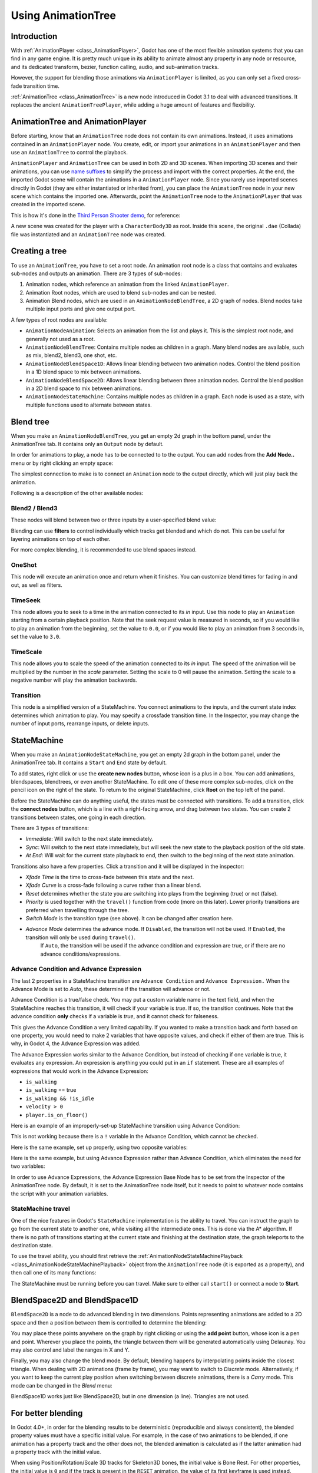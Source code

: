 .. _doc_animation_tree:

Using AnimationTree
===================

Introduction
------------

With :ref:`AnimationPlayer <class_AnimationPlayer>`, Godot has one of the most flexible animation systems that you can find in any game engine.
It is pretty much unique in its ability to animate almost any property in any node or resource, and its dedicated transform, bezier,
function calling, audio, and sub-animation tracks.

However, the support for blending those animations via ``AnimationPlayer`` is limited, as you can only set a fixed cross-fade transition time.

:ref:`AnimationTree <class_AnimationTree>` is a new node introduced in Godot 3.1 to deal with advanced transitions.
It replaces the ancient ``AnimationTreePlayer``, while adding a huge amount of features and flexibility.

AnimationTree and AnimationPlayer
---------------------------------

Before starting, know that an ``AnimationTree`` node does not contain its own animations.
Instead, it uses animations contained in an ``AnimationPlayer`` node. You create, edit, or import your animations in an ``AnimationPlayer`` 
and then use an ``AnimationTree`` to control the playback.

``AnimationPlayer`` and ``AnimationTree`` can be used in both 2D and 3D scenes. When importing 3D scenes and their animations, you can use
`name suffixes <https://docs.godotengine.org/en/stable/tutorials/assets_pipeline/importing_3d_scenes/node_type_customization.html#animation-loop-loop-cycle>`_
to simplify the process and import with the correct properties. At the end, the imported Godot scene will contain the animations in a ``AnimationPlayer`` node.
Since you rarely use imported scenes directly in Godot (they are either instantiated or inherited from), you can place the ``AnimationTree`` node in your
new scene which contains the imported one. Afterwards, point the ``AnimationTree`` node to the ``AnimationPlayer`` that was created in the imported scene.

This is how it's done in the `Third Person Shooter demo <https://godotengine.org/asset-library/asset/678>`_, for reference:

.. image:: img/animtree_treeandplayersetup.webp

A new scene was created for the player with a ``CharacterBody3D`` as root. Inside this scene, the original ``.dae`` (Collada) file was instantiated
and an ``AnimationTree`` node was created.

Creating a tree
---------------

To use an ``AnimationTree``, you have to set a root node. An animation root node is a class that contains and evaluates sub-nodes and outputs an animation. 
There are 3 types of sub-nodes: 

1. Animation nodes, which reference an animation from the linked ``AnimationPlayer``.
2. Animation Root nodes, which are used to blend sub-nodes and can be nested.
3. Animation Blend nodes, which are used in an ``AnimationNodeBlendTree``, a 2D graph of nodes. Blend nodes take multiple input ports and give one output port.

A few types of root nodes are available:

.. image:: img/animtree_rootnodes.webp

* ``AnimationNodeAnimation``: Selects an animation from the list and plays it. This is the simplest root node, and generally not used as a root.
* ``AnimationNodeBlendTree``: Contains multiple nodes as children in a graph. Many blend nodes are available, such as mix, blend2, blend3, one shot, etc.
* ``AnimationNodeBlendSpace1D``: Allows linear blending between two animation nodes. Control the blend position in a 1D blend space to mix between animations.
* ``AnimationNodeBlendSpace2D``: Allows linear blending between three animation nodes. Control the blend position in a 2D blend space to mix between animations.
* ``AnimationNodeStateMachine``: Contains multiple nodes as children in a graph. Each node is used as a state, with multiple functions used to alternate between states.

Blend tree
----------

When you make an ``AnimationNodeBlendTree``, you get an empty 2d graph in the bottom panel, under the AnimationTree tab. It contains only an ``Output``
node by default. 

.. image:: img/animtree_emptyblendtree.webp

In order for animations to play, a node has to be connected to to the output. You can add nodes from the **Add Node..** menu or by right clicking an empty space:

.. image:: img/animtree_blendnodes.webp

The simplest connection to make is to connect an ``Animation`` node to the output directly, which will just play back the animation.

.. image:: img/animtree_animtooutput.webp

Following is a description of the other available nodes:

Blend2 / Blend3
^^^^^^^^^^^^^^^

These nodes will blend between two or three inputs by a user-specified blend value:

.. image:: img/animtree_blend2.gif

Blending can use **filters** to control individually which tracks get blended and which do not. This can be useful for layering animations on top of each other.

.. image:: img/animtree_filtering.webp

For more complex blending, it is recommended to use blend spaces instead.

OneShot
^^^^^^^

This node will execute an animation once and return when it finishes. You can customize blend times for fading in and out, as well as filters.

.. image:: img/animtree_oneshot.gif

.. tabs::
 .. code-tab:: gdscript GDScript

    # Play child animation connected to "shot" port.
    animation_tree.set("parameters/OneShot/request", AnimationNodeOneShot.ONE_SHOT_REQUEST_FIRE)
    # Alternative syntax (same result).
    animation_tree["parameters/OneShot/request"] = AnimationNodeOneShot.ONE_SHOT_REQUEST_FIRE

    # Abort child animation connected to "shot" port.
    animation_tree.set("parameters/OneShot/request", AnimationNodeOneShot.ONE_SHOT_REQUEST_ABORT)
    # Alternative syntax (same result).
    animation_tree["parameters/OneShot/request"] = AnimationNodeOneShot.ONE_SHOT_REQUEST_ABORT

    # Get current state (read-only).
    animation_tree.get("parameters/OneShot/active"))
    # Alternative syntax (same result).
    animation_tree["parameters/OneShot/active"]

 .. code-tab:: csharp

    // Play child animation connected to "shot" port.
    animationTree.Set("parameters/OneShot/request", (int)AnimationNodeOneShot.OneShotRequest.Fire);

    // Abort child animation connected to "shot" port.
    animationTree.Set("parameters/OneShot/request", (int)AnimationNodeOneShot.OneShotRequest.Abort);

    // Get current state (read-only).
    animationTree.Get("parameters/OneShot/active");

TimeSeek
^^^^^^^^

This node allows you to seek to a time in the animation connected to its `in` input. Use this node to play an ``Animation`` starting from a certain playback position.
Note that the seek request value is measured in seconds, so if you would like to play an animation from the beginning, set the value to ``0.0``, or if you would like
to play an animation from 3 seconds in, set the value to ``3.0``.

.. image:: img/animtree_timeseek.webp

.. tabs::
 .. code-tab:: gdscript GDScript

    # Play child animation from the start.
    animation_tree.set("parameters/TimeSeek/seek_request", 0.0)
    # Alternative syntax (same result).
    animation_tree["parameters/TimeSeek/seek_request"] = 0.0

    # Play child animation from 12 second timestamp.
    animation_tree.set("parameters/TimeSeek/seek_request", 12.0)
    # Alternative syntax (same result).
    animation_tree["parameters/TimeSeek/seek_request"] = 12.0

 .. code-tab:: csharp

    // Play child animation from the start.
    animationTree.Set("parameters/TimeSeek/seek_request", 0.0);

    // Play child animation from 12 second timestamp.
    animationTree.Set("parameters/TimeSeek/seek_request", 12.0);

TimeScale
^^^^^^^^^

This node allows you to scale the speed of the animation connected to its `in` input. The speed of the animation will be multiplied by the number in the `scale`
parameter. Setting the scale to 0 will pause the animation. Setting the scale to a negative number will play the animation backwards.

.. image:: img/animtree_timescale.webp

Transition
^^^^^^^^^^

This node is a simplified version of a StateMachine. You connect animations to the inputs, and the current state index determines which animation to play.
You may specify a crossfade transition time. In the Inspector, you may change the number of input ports, rearrange inputs, or delete inputs.

.. image:: img/animtree_transition.webp

.. tabs::
 .. code-tab:: gdscript GDScript

    # Play child animation connected to "state_2" port.
    animation_tree.set("parameters/Transition/transition_request", "state_2")
    # Alternative syntax (same result).
    animation_tree["parameters/Transition/transition_request"] = "state_2"

    # Get current state name (read-only).
    animation_tree.get("parameters/Transition/current_state")
    # Alternative syntax (same result).
    animation_tree["parameters/Transition/current_state"]

    # Get current state index (read-only).
    animation_tree.get("parameters/Transition/current_index"))
    # Alternative syntax (same result).
    animation_tree["parameters/Transition/current_index"]

 .. code-tab:: csharp

    // Play child animation connected to "state_2" port.
    animationTree.Set("parameters/Transition/transition_request", "state_2");

    // Get current state name (read-only).
    animationTree.Get("parameters/Transition/current_state");

    // Get current state index (read-only).
    animationTree.Get("parameters/Transition/current_index");

StateMachine
------------

When you make an ``AnimationNodeStateMachine``, you get an empty 2d graph in the bottom panel, under the AnimationTree tab. It contains a ``Start`` and ``End``
state by default. 

.. image:: img/animtree_emptystatemachine.webp

To add states, right click or use the **create new nodes** button, whose icon is a plus in a box. You can add animations, blendspaces, blendtrees, or even 
another StateMachine. To edit one of these more complex sub-nodes, click on the pencil icon on the right of the state. To return to the original StateMachine,
click **Root** on the top left of the panel.

Before the StateMachine can do anything useful, the states must be connected with transitions. To add a transition, click the **connect nodes** button, which is
a line with a right-facing arrow, and drag between two states. You can create 2 transitions between states, one going in each direction.

.. image:: img/animtree_connections.gif

There are 3 types of transitions:

.. image:: img/animtree_transitiontypes.webp

* *Immediate*: Will switch to the next state immediately. 
* *Sync*: Will switch to the next state immediately, but will seek the new state to the playback position of the old state.
* *At End*: Will wait for the current state playback to end, then switch to the beginning of the next state animation.

Transitions also have a few properties. Click a transition and it will be displayed in the inspector:

.. image:: img/animtree_statemachinetransitionproperties.webp

* *Xfade Time* is the time to cross-fade between this state and the next.
* *Xfade Curve* is a cross-fade following a curve rather than a linear blend.
* *Reset* determines whether the state you are switching into plays from the beginning (true) or not (false).
* *Priority* is used together with the ``travel()`` function from code (more on this later). Lower priority transitions are preferred when travelling through the tree.
* *Switch Mode* is the transition type (see above). It can be changed after creation here.
* *Advance Mode* determines the advance mode. If ``Disabled``, the transition will not be used. If ``Enabled``, the transition will only be used during ``travel()``.
   If ``Auto``, the transition will be used if the advance condition and expression are true, or if there are no advance conditions/expressions.

Advance Condition and Advance Expression
^^^^^^^^^^^^^^^^^^^^^^^^^^^^^^^^^^^^^^^^

The last 2 properties in a StateMachine transition are ``Advance Condition`` and ``Advance Expression.`` When the Advance Mode is set to *Auto*, these
determine if the transition will advance or not.

Advance Condition is a true/false check. You may put a custom variable name in the text field, and when the StateMachine reaches this transition, 
it will check if your variable is *true*. If so, the transition continues. Note that the advance condition **only** checks if a variable is *true*, 
and it cannot check for falseness.

This gives the Advance Condition a very limited capability. If you wanted to make a transition back and forth based on one property, you would need to make 
2 variables that have opposite values, and check if either of them are true. This is why, in Godot 4, the Advance Expression was added. 

The Advance Expression works similar to the Advance Condition, but instead of checking if one variable is true, it evaluates any expression. An expression
is anything you could put in an ``if`` statement. These are all examples of expressions that would work in the Advance Expression:

* ``is_walking``
* ``is_walking`` == true
* ``is_walking && !is_idle``
* ``velocity > 0``
* ``player.is_on_floor()``

Here is an example of an improperly-set-up StateMachine transition using Advance Condition:

.. image:: img/animtree_badanimcondition.webp
.. image:: img/animtree_badanimcondition.gif

This is not working because there is a ``!`` variable in the Advance Condition, which cannot be checked.

Here is the same example, set up properly, using two opposite variables:

.. image:: img/animtree_goodanimcondition.webp
.. image:: img/animtree_goodanimcondition.gif

Here is the same example, but using Advance Expression rather than Advance Condition, which eliminates the need for two variables:

.. image:: img/animtree_goodanimexpression.webp
.. image:: img/animtree_goodanimexpression2.webp
.. image:: img/animtree_goodanimexpression.gif

In order to use Advance Expressions, the Advance Expression Base Node has to be set from the Inspector of the AnimationTree node. By default, it is set
to the AnimationTree node itself, but it needs to point to whatever node contains the script with your animation variables.

StateMachine travel
^^^^^^^^^^^^^^^^^^^

One of the nice features in Godot's ``StateMachine`` implementation is the ability to travel. You can instruct the graph to go from the
current state to another one, while visiting all the intermediate ones. This is done via the A\* algorithm.
If there is no path of transitions starting at the current state and finishing at the destination state, the graph teleports to the destination state.

To use the travel ability, you should first retrieve the :ref:`AnimationNodeStateMachinePlayback <class_AnimationNodeStateMachinePlayback>`
object from the ``AnimationTree`` node (it is exported as a property), and then call one of its many functions:

.. tabs::
 .. code-tab:: gdscript GDScript

    var state_machine = animation_tree["parameters/playback"]
    state_machine.travel("SomeState")

 .. code-tab:: csharp

    AnimationNodeStateMachinePlayback stateMachine = (AnimationNodeStateMachinePlayback)animationTree.Get("parameters/playback");
    stateMachine.Travel("SomeState");

The StateMachine must be running before you can travel. Make sure to either call ``start()`` or connect a node to **Start**.

BlendSpace2D and BlendSpace1D
-----------------------------

``BlendSpace2D`` is a node to do advanced blending in two dimensions. Points representing animations are added to a 2D space and then a position between them
is controlled to determine the blending:

.. image:: img/animtree_blendspace2d.gif

You may place these points anywhere on the graph by right clicking or using the **add point** button, whose icon is a pen and point. 
Wherever you place the points, the triangle between them will be generated automatically using Delaunay.
You may also control and label the ranges in X and Y. 

.. image:: img/animtree_blendspacepoints.gif

Finally, you may also change the blend mode. By default, blending happens by interpolating points inside the closest triangle. When dealing with 2D 
animations (frame by frame), you may want to switch to *Discrete* mode. Alternatively, if you want to keep the current play position when switching 
between discrete animations, there is a *Carry* mode. This mode can be changed in the *Blend* menu:

.. image:: img/animtree_blendmode.webp

BlendSpace1D works just like BlendSpace2D, but in one dimension (a line). Triangles are not used.

.. image:: img/animtree_blendspace1d.webp

For better blending
-------------------

In Godot 4.0+, in order for the blending results to be deterministic (reproducible and always consistent),
the blended property values must have a specific initial value.
For example, in the case of two animations to be blended, if one animation has a property track and the other does not,
the blended animation is calculated as if the latter animation had a property track with the initial value.

When using Position/Rotation/Scale 3D tracks for Skeleton3D bones, the initial value is Bone Rest.
For other properties, the initial value is ``0`` and if the track is present in the ``RESET`` animation,
the value of its first keyframe is used instead.

For example, the following AnimationPlayer has two animations, but one of them lacks a Property track for Position.

.. image:: img/blending1.webp

This means that the animation lacking that will treat those Positions as ``Vector2(0, 0)``.

.. image:: img/blending2.webp

This problem can be solved by adding a Property track for Position as an initial value to the ``RESET`` animation.

.. image:: img/blending3.webp

.. image:: img/blending4.webp

.. note:: Be aware that the ``RESET`` animation exists to define the default pose when loading an object originally.
          It is assumed to have only one frame and is not expected to be played back using the timeline.

Also keep in mind that the Rotation 3D tracks and the Property tracks for 2D rotation
with Interpolation Type set to Linear Angle or Cubic Angle will prevent rotations greater than 180 degrees 
from the initial value as blended animation.

This can be useful for Skeleton3Ds to prevent the bones penetrating the body when blending animations.
Therefore, Skeleton3D's Bone Rest values should be as close to the midpoint of the movable range as possible.
**This means that for humanoid models, it is preferable to import them in a T-pose**.

.. image:: img/blending5.webp

You can see that the shortest rotation path from Bone Rests is prioritized rather than the shortest rotation path between animations.

If you need to rotate Skeleton3D itself more than 180 degrees by blend animations for movement, you can use Root Motion.

Root motion
-----------

When working with 3D animations, a popular technique is for animators to use the root skeleton bone to give motion to the rest of the skeleton.
This allows animating characters in a way where steps actually match the floor below. It also allows precise interaction with objects during cinematics.

When playing back the animation in Godot, it is possible to select this bone as the *root motion track*. Doing so will cancel the bone
transformation visually (the animation will stay in place).

.. image:: img/animtree_rootmotiontrack.webp

Afterwards, the actual motion can be retrieved via the :ref:`AnimationTree <class_AnimationTree>` API as a transform:

.. tabs::
 .. code-tab:: gdscript GDScript

    # Get the motion delta.
    animation_tree.get_root_motion_position()
    animation_tree.get_root_motion_rotation()
    animation_tree.get_root_motion_scale()

    # Get the actual blended value of the animation.
    animation_tree.get_root_motion_position_accumulator()
    animation_tree.get_root_motion_rotation_accumulator()
    animation_tree.get_root_motion_scale_accumulator()

 .. code-tab:: csharp

    // Get the motion delta.
    animationTree.GetRootMotionPosition();
    animationTree.GetRootMotionRotation();
    animationTree.GetRootMotionScale();

    // Get the actual blended value of the animation.
    animationTree.GetRootMotionPositionAccumulator();
    animationTree.GetRootMotionRotationAccumulator();
    animationTree.GetRootMotionScaleAccumulator();

This can be fed to functions such as :ref:`CharacterBody3D.move_and_slide <class_CharacterBody3D_method_move_and_slide>` to control the character movement.

There is also a tool node, ``RootMotionView``, you can place a scene that will act as a custom floor for your
character and animations (this node is disabled by default during the game).

.. image:: img/animtree15.gif

Controlling from code
---------------------

After building the tree and previewing it, the only question remaining is "How is all this controlled from code?".

Keep in mind that the animation nodes are just resources, so they are shared between all instances using them.
Setting values in the nodes directly will affect all instances of the scene that uses this ``AnimationTree``.
This is generally undesirable, but does have some cool use cases, e.g. you can copy and paste parts of your animation tree,
or reuse nodes with a complex layout (such as a StateMachine or blend space) in different animation trees.

The actual animation data is contained in the ``AnimationTree`` node and is accessed via properties.
Check the "Parameters" section of the ``AnimationTree`` node to see all the parameters that can be modified in real-time:

.. image:: img/animtree_parameters.webp

This is handy because it makes it possible to animate them from an ``AnimationPlayer``, or even the ``AnimationTree`` itself,
allowing very complex animation logic.

To modify these values from code, you must obtain the property path. You can find them by hovering your mouse over any of the parameters:

.. image:: img/animtree_propertypath.webp

Then you can set or read them:

.. tabs::
 .. code-tab:: gdscript GDScript

    animation_tree.set("parameters/eye_blend/blend_amount", 1.0)
    # Alternate syntax (same result)
    animation_tree["parameters/eye_blend/blend_amount"] = 1.0

 .. code-tab:: csharp

    animationTree.Set("parameters/eye_blend/blend_amount", 1.0);

.. note:: Advance Expressions from a StateMachine will not be found under the parameters. This is because they are held in another script rather than the 
         AnimationTree itself. Advance `Conditions` will be found under parameters.
